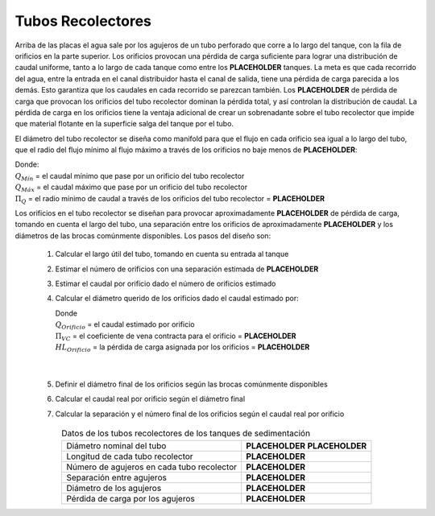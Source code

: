 .. |N.SedTanks| replace:: **PLACEHOLDER**
.. |HL.SedLaunderOrifice| replace:: **PLACEHOLDER**
.. |Pi.QLaunderOrifices| replace:: **PLACEHOLDER**
.. |HL.SedLaunderBod| replace:: **PLACEHOLDER**
.. |B.SedLaunderOrificesEst| replace:: **PLACEHOLDER**
.. |ND.SedLaunder| replace:: **PLACEHOLDER**
.. |PS.SedLaunderStr| replace:: **PLACEHOLDER**
.. |L.SedLaunder| replace:: **PLACEHOLDER**
.. |N.SedLaunderOrifices| replace:: **PLACEHOLDER**
.. |B.SedLaunderOrifice| replace:: **PLACEHOLDER**
.. |D.SedLaunderOrifice| replace:: **PLACEHOLDER**
.. |Pi.VCOrifice| replace:: **PLACEHOLDER**

.. _title_Tubos_Recolectores:

******************
Tubos Recolectores
******************

.. image:: Images/collect_tube.png
  :width: 250px
  :align: center

Arriba de las placas el agua sale por los agujeros de un tubo perforado que corre a lo largo del tanque, con la fila de orificios en la parte superior. Los orificios provocan una pérdida de carga suficiente para lograr una distribución de caudal uniforme, tanto a lo largo de cada tanque como entre los |N.SedTanks| tanques. La meta es que cada recorrido del agua, entre la entrada en el canal distribuidor hasta el canal de salida, tiene una pérdida de carga parecida a los demás. Esto garantiza que los caudales en cada recorrido se parezcan también. Los |HL.SedLaunderOrifice| de pérdida de carga que provocan los orificios del tubo recolector dominan la pérdida total, y así controlan la distribución de caudal. La pérdida de carga en los orificios tiene la ventaja adicional de crear un sobrenadante sobre el tubo recolector que impide que material flotante en la superficie salga del tanque por el tubo.

El diámetro del tubo recolector se diseña como manifold para que el flujo en cada orificio sea igual a lo largo del tubo, que el radio del flujo mínimo al flujo máximo a través de los orificios no baje menos de |Pi.QLaunderOrifices|:

.. math::
  :label: min_max_flow_rate

    \frac{Q_{M \acute{i} n}}{Q_{M \acute{a} x}} > \Pi_Q

| Donde:
| :math:`Q_{M \acute{i} n}` = el caudal mínimo que pase por un orificio del tubo recolector
| :math:`Q_{M \acute{a} x}` = el caudal máximo que pase por un orificio del tubo recolector
| :math:`{\Pi}_Q` = el radio mínimo de caudal a través de los orificios del tubo recolector = |Pi.QLaunderOrifices|

Los orificios en el tubo recolector se diseñan para provocar aproximadamente |HL.SedLaunderBod| de pérdida de carga, tomando en cuenta el largo del tubo, una separación entre los orificios de aproximadamente |B.SedLaunderOrificesEst| y los diámetros de las brocas comúnmente disponibles. Los pasos del diseño son:

 #. Calcular el largo útil del tubo, tomando en cuenta su entrada al tanque
 #. Estimar el número de orificios con una separación estimada de |B.SedLaunderOrificesEst|
 #. Estimar el caudal por orificio dado el número de orificios estimado
 #. Calcular el diámetro querido de los orificios dado el caudal estimado por:

    .. math::
      :label: desired_diameter

        D=\sqrt{\frac{4}{\pi}\frac{Q_{Orificio}}{\mathrm{\Pi}_{VC}\sqrt{2g{HL}_{Orificio}}}}

    | Donde
    | :math:`Q_{Orificio}` = el caudal estimado por orificio
    | :math:`{\Pi}_{VC}` = el coeficiente de vena contracta para el orificio = |Pi.VCOrifice|
    | :math:`{HL}_{Orificio}` = la pérdida de carga asignada por los orificios = |HL.SedLaunderBod|
    |
    |

 #. Definir el diámetro final de los orificios según las brocas comúnmente disponibles
 #. Calcular el caudal real por orificio según el diámetro final
 #. Calcular la separación y el número final de los orificios según el caudal real por orificio

.. _table_sed_tank_tube_data:

.. csv-table:: Datos de los tubos recolectores de los tanques de sedimentación
    :align: center

    Diámetro nominal del tubo, |ND.SedLaunder| |PS.SedLaunderStr|
    Longitud de cada tubo recolector, |L.SedLaunder|
    Número de agujeros en cada tubo recolector, |N.SedLaunderOrifices|
    Separación entre agujeros, |B.SedLaunderOrifice|
    Diámetro de los agujeros, |D.SedLaunderOrifice|
    Pérdida de carga por los agujeros, |HL.SedLaunderOrifice|
